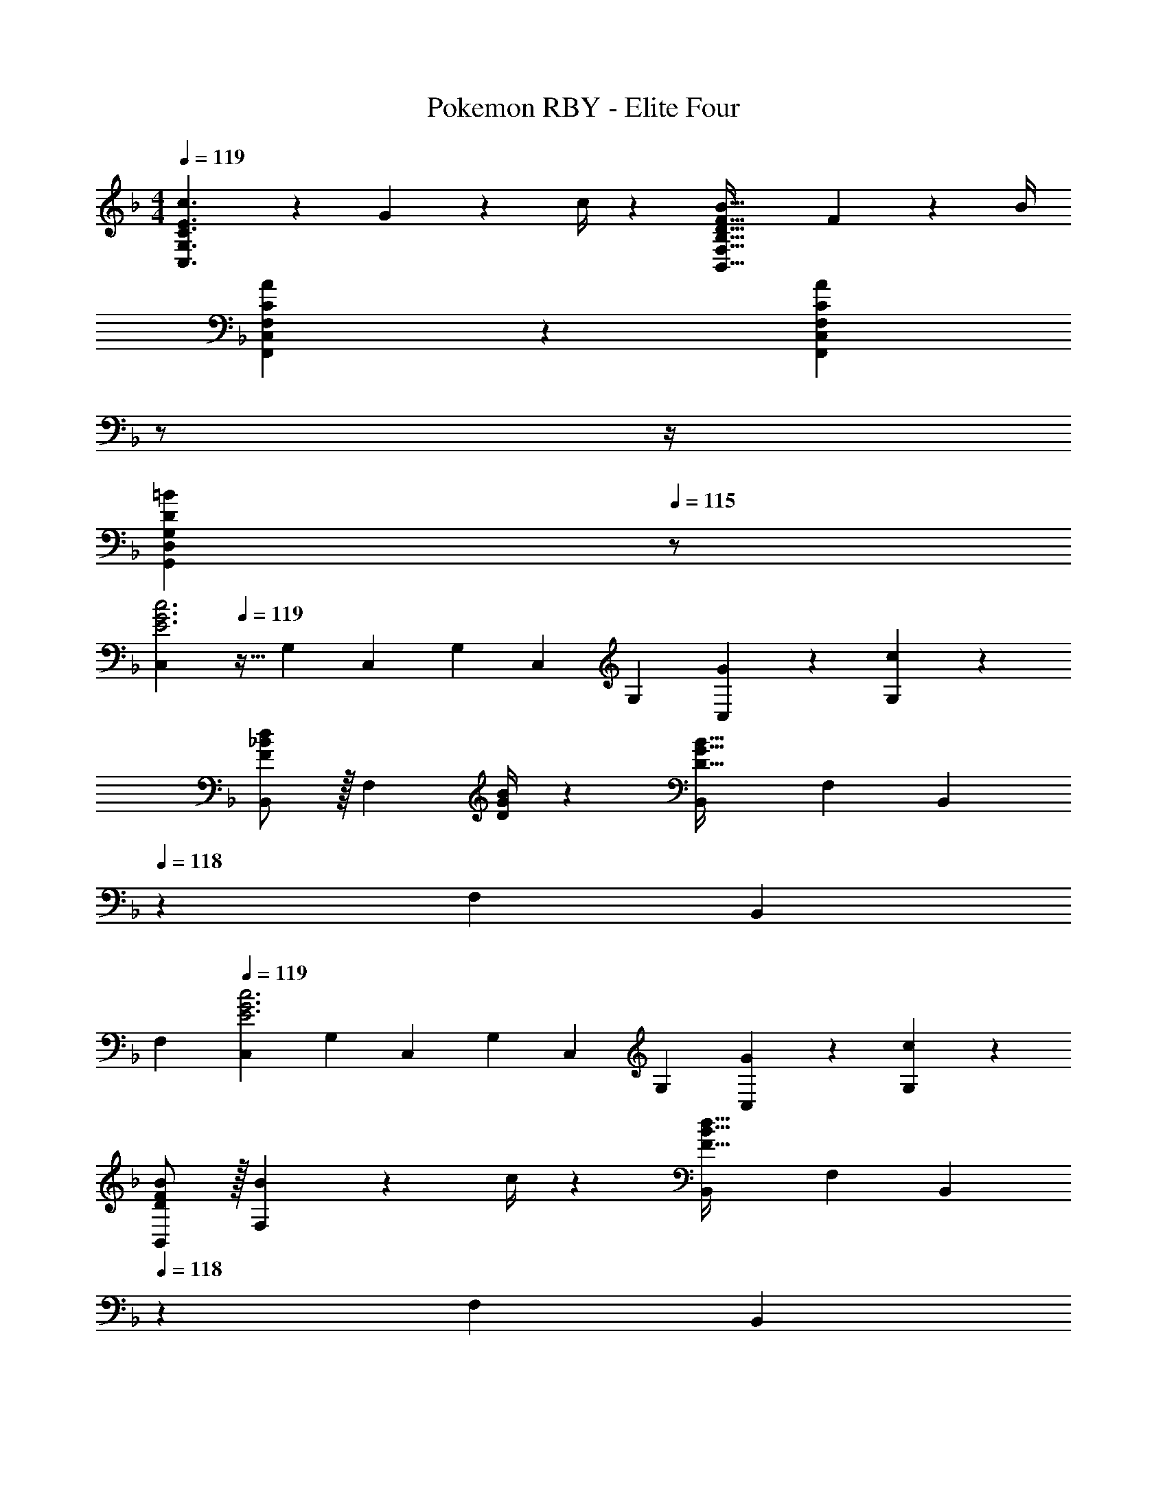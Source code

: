 X: 1
T: Pokemon RBY - Elite Four
Z: ABC Generated by Starbound Composer
L: 1/4
M: 4/4
Q: 1/4=119
K: F
[E3/2c3/2C,3/2G,3/2C3/2] z/28 G2/9 z5/252 c/4 z/126 [z41/28D47/32F47/32B47/32B,,47/32F,47/32B,47/32] F2/9 z/36 B/4 
[C29/28A29/28F,,29/28C,29/28F,29/28] z [z3/14CAF,,C,F,] 
Q: 1/4=118
z/2 
Q: 1/4=117
z/4 
Q: 1/4=116
[z/2D=BG,,D,G,] 
Q: 1/4=115
z/2 
[z/4C,5/9E3G3c3] 
Q: 1/4=119
z9/32 [z113/224G,15/28] [z/2C,15/28] [z/2G,15/28] [z/2C,15/28] [z13/28G,15/28] [G13/28C,15/28] z/28 [c13/28G,15/28] z/28 
[F/2_B/2d15/28B,,5/9] z/32 [z71/288F,15/28] [D/4G/4B/4] z/126 [z/2B,,15/28D95/32G95/32B95/32] [z/2F,15/28] [z13/28B,,15/28] 
Q: 1/4=118
z/28 [z13/28F,15/28] [z/2B,,15/28] 
Q: 1/4=117
[z/2F,15/28] 
Q: 1/4=119
[z17/32C,5/9E3G3c3] [z113/224G,15/28] [z/2C,15/28] [z/2G,15/28] [z/2C,15/28] [z13/28G,15/28] [G13/28C,15/28] z/28 [c13/28G,15/28] z/28 
[D/2F/2B15/28B,,5/9] z/32 [B2/9F,15/28] z7/288 c/4 z/126 [z/2B,,15/28F95/32B95/32d95/32] [z/2F,15/28] [z13/28B,,15/28] 
Q: 1/4=118
z/28 [z13/28F,15/28] [z/2B,,15/28] 
Q: 1/4=117
[z/2F,15/28] 
Q: 1/4=119
[z17/32C,5/9G3c3e3] [z113/224G,15/28] [z/2C,15/28] [z/2G,15/28] [z/2C,15/28] [z13/28G,15/28] [B/2d/2C,15/28] [B/2e/2G,15/28] 
[z17/32f15/28B5/9B,,5/9] [z71/288F,15/28] [B/4d/4] z/126 [z/2B,,15/28Bd] [z/2F,15/28] [d13/28b/2B,,15/28] 
Q: 1/4=118
z/28 [z3/14F,15/28] [d/4f/4] [z/2B,,15/28df] 
Q: 1/4=117
[z/2F,15/28] 
Q: 1/4=119
[z17/32C,5/9G3c3e3] [z113/224G,15/28] [z/2C,15/28] [z/2G,15/28] [z/2C,15/28] [z13/28G,15/28] [B/2d/2C,15/28] [B/2e/2G,15/28] 
[z17/32f15/28B5/9B,,5/9] [d2/9F,15/28] z7/288 f/4 z/126 [z/2B,,15/28d95/32b95/32] [z/2F,15/28] [z13/28B,,15/28] 
Q: 1/4=118
z/28 [z13/28F,15/28] [z/2B,,15/28] 
Q: 1/4=117
[z/2F,15/28] 
Q: 1/4=119
[z17/32C,5/9G3/2] [z113/224G,15/28] [z/2C,15/28] [z/2G,15/28c3/2] [z/2C,15/28] [z13/28G,15/28] [z/2C,15/28G] [z/2G,15/28] 
[z17/32B,,5/9B29/28] [z113/224F,15/28] [z/2B,,15/28A] [z/2F,15/28] [z13/28B,,15/28G] 
Q: 1/4=118
z/28 [z13/28F,15/28] [z/2B,,15/28F] 
Q: 1/4=117
[z/2F,15/28] 
Q: 1/4=119
[z17/32E15/28C,5/9] [E2/9G,15/28] z7/288 F/4 z/126 [z/2C,15/28G3/2] [z/2G,15/28] [z/2C,15/28] [G13/28G,15/28] [c13/28C,15/28] z/28 [G13/28G,15/28] z/28 
[z17/32B,,5/9B29/28] [z113/224F,15/28] [z/2B,,15/28A] [z/2F,15/28] [z13/28B,,15/28G] 
Q: 1/4=118
z/28 [z13/28F,15/28] [E13/28B,,15/28] z/28 
Q: 1/4=117
[F13/28F,15/28] z/28 
Q: 1/4=119
[z17/32C,5/9G3/2] [z113/224G,15/28] [z/2C,15/28] [z/2G,15/28c3/2] [z/2C,15/28] [z13/28G,15/28] [z/2C,15/28G] [z/2G,15/28] 
[z17/32B,,5/9B29/28] [z113/224F,15/28] [z/2B,,15/28A] [z/2F,15/28] [z/2B,,15/28G] [z13/28F,15/28] [z/2B,,15/28F] [z/2F,15/28] 
[z17/32E15/28C,5/9] [E2/9G,15/28] z7/288 F/4 z/126 [z/2C,15/28G] [z/2G,15/28] [G/2C,15/28] [z3/14G2/9G,15/28] A2/9 z/36 [z/2C,15/28B] [z/2G,15/28] 
[z17/32c15/28C,5/9] [c2/9G,15/28] z7/288 d/4 z/126 [z/2C,15/28e63/32] [z/2G,15/28] [z/2C,15/28] [z13/28G,15/28] [G,,15/28d] z13/28 
[G,/28E3/2c3/2C,3/2C3/2] z3/2 G2/9 z5/252 c/4 z/126 [z41/28D47/32F47/32B47/32B,,47/32F,47/32B,47/32] F2/9 z/36 B/4 
[C29/28A29/28F,,29/28C,29/28F,29/28] z [z3/14CAF,,C,F,] 
Q: 1/4=118
z/2 
Q: 1/4=117
z/4 
Q: 1/4=116
[z/2D=BG,,D,G,] 
Q: 1/4=115
z/2 
[z/4C,5/9E3G3c3] 
Q: 1/4=119
z9/32 [z113/224G,15/28] [z/2C,15/28] [z/2G,15/28] [z/2C,15/28] [z13/28G,15/28] [G13/28C,15/28] z/28 [c13/28G,15/28] z/28 
[F/2_B/2d15/28B,,5/9] z/32 [z71/288F,15/28] [D/4G/4B/4] z/126 [z/2B,,15/28D95/32G95/32B95/32] [z/2F,15/28] [z13/28B,,15/28] 
Q: 1/4=118
z/28 [z13/28F,15/28] [z/2B,,15/28] 
Q: 1/4=117
[z/2F,15/28] 
Q: 1/4=119
[z17/32C,5/9E3G3c3] [z113/224G,15/28] [z/2C,15/28] [z/2G,15/28] [z/2C,15/28] [z13/28G,15/28] [G13/28C,15/28] z/28 [c13/28G,15/28] z/28 
[D/2F/2B15/28B,,5/9] z/32 [B2/9F,15/28] z7/288 c/4 z/126 [z/2B,,15/28F95/32B95/32d95/32] [z/2F,15/28] [z13/28B,,15/28] 
Q: 1/4=118
z/28 [z13/28F,15/28] [z/2B,,15/28] 
Q: 1/4=117
[z/2F,15/28] 
Q: 1/4=119
[z17/32C,5/9G3c3e3] [z113/224G,15/28] [z/2C,15/28] [z/2G,15/28] [z/2C,15/28] [z13/28G,15/28] [B/2d/2C,15/28] [B/2e/2G,15/28] 
[z17/32f15/28B5/9B,,5/9] [z71/288F,15/28] [B/4d/4] z/126 [z/2B,,15/28Bd] [z/2F,15/28] [d13/28b/2B,,15/28] 
Q: 1/4=118
z/28 [z3/14F,15/28] [d/4f/4] [z/2B,,15/28df] 
Q: 1/4=117
[z/2F,15/28] 
Q: 1/4=119
[z17/32C,5/9G3c3e3] [z113/224G,15/28] [z/2C,15/28] [z/2G,15/28] [z/2C,15/28] [z13/28G,15/28] [B/2d/2C,15/28] [B/2e/2G,15/28] 
[z17/32f15/28B5/9B,,5/9] [d2/9F,15/28] z7/288 f/4 z/126 [z/2B,,15/28d95/32b95/32] [z/2F,15/28] [z13/28B,,15/28] 
Q: 1/4=118
z/28 [z13/28F,15/28] [z/2B,,15/28] 
Q: 1/4=117
[z/2F,15/28] 
Q: 1/4=119
[z17/32C,5/9G3/2] [z113/224G,15/28] [z/2C,15/28] [z/2G,15/28c3/2] [z/2C,15/28] [z13/28G,15/28] [z/2C,15/28G] [z/2G,15/28] 
[z17/32B,,5/9B29/28] [z113/224F,15/28] [z/2B,,15/28A] [z/2F,15/28] [z13/28B,,15/28G] 
Q: 1/4=118
z/28 [z13/28F,15/28] [z/2B,,15/28F] 
Q: 1/4=117
[z/2F,15/28] 
Q: 1/4=119
[z17/32E15/28C,5/9] [E2/9G,15/28] z7/288 F/4 z/126 [z/2C,15/28G3/2] [z/2G,15/28] [z/2C,15/28] [G13/28G,15/28] [c13/28C,15/28] z/28 [G13/28G,15/28] z/28 
[z17/32B,,5/9B29/28] [z113/224F,15/28] [z/2B,,15/28A] [z/2F,15/28] [z13/28B,,15/28G] 
Q: 1/4=118
z/28 [z13/28F,15/28] [E13/28B,,15/28] z/28 
Q: 1/4=117
[F13/28F,15/28] z/28 
Q: 1/4=119
[z17/32C,5/9G3/2] [z113/224G,15/28] [z/2C,15/28] [z/2G,15/28c3/2] [z/2C,15/28] [z13/28G,15/28] [z/2C,15/28G] [z/2G,15/28] 
[z17/32B,,5/9B29/28] [z113/224F,15/28] [z/2B,,15/28A] [z/2F,15/28] [z/2B,,15/28G] [z13/28F,15/28] [z/2B,,15/28F] [z/2F,15/28] 
[z17/32E15/28C,5/9] [E2/9G,15/28] z7/288 F/4 z/126 [z/2C,15/28G] [z/2G,15/28] [G/2C,15/28] [z3/14G2/9G,15/28] A2/9 z/36 [z/2C,15/28B] [z/2G,15/28] 
[z17/32c15/28C,5/9] [c2/9G,15/28] z7/288 d/4 z/126 [z/2C,15/28e63/32] [z/2G,15/28] [z/2C,15/28] [z13/28G,15/28] [z/2G,,15/28d] G,15/28 
